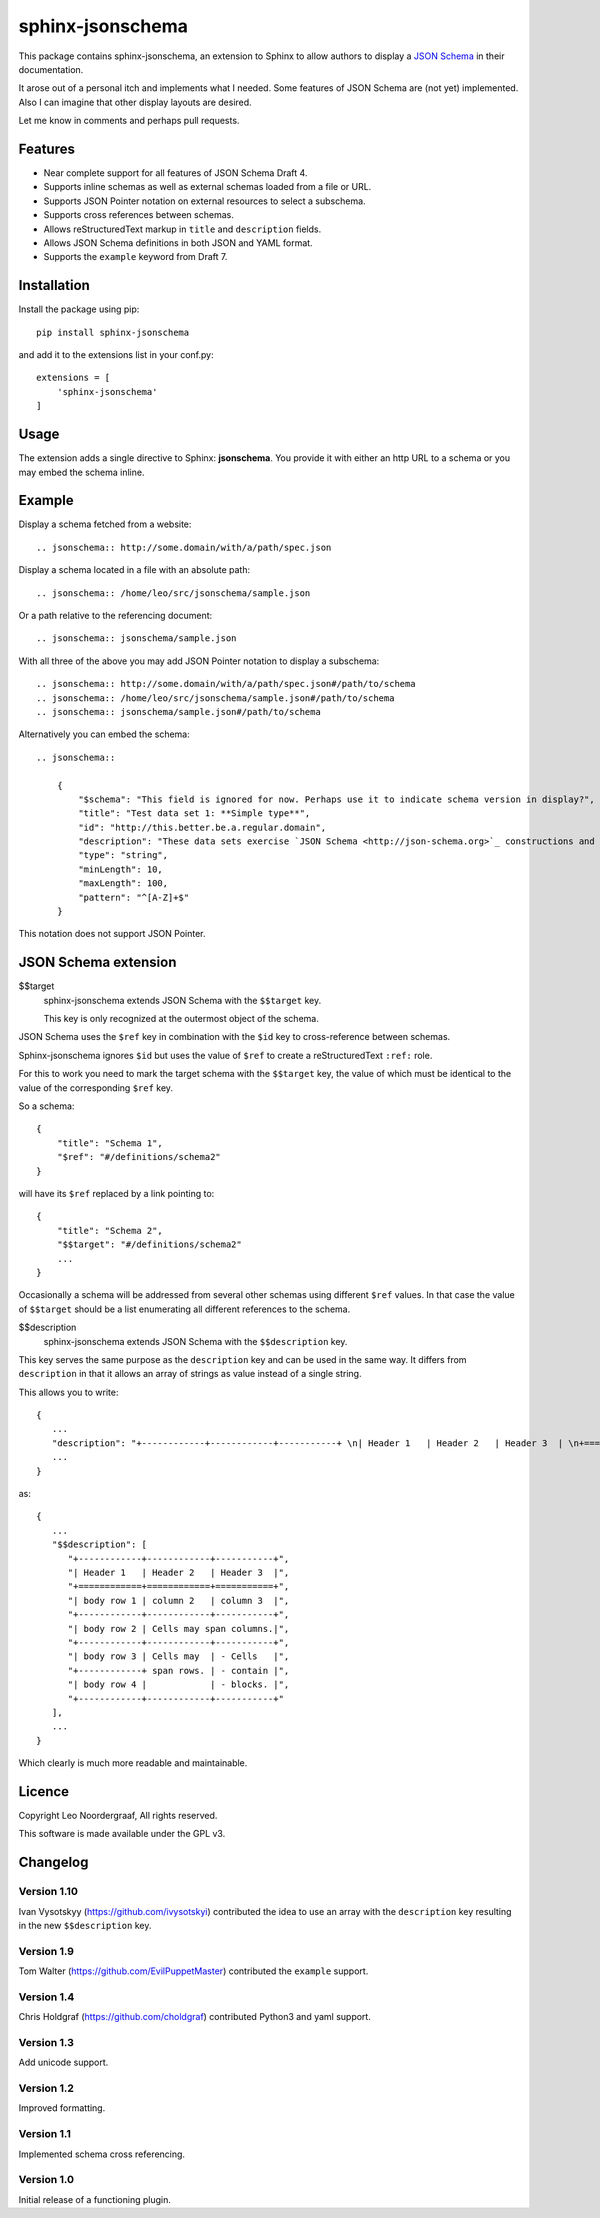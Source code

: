 .. sphinx-jsonschema README
   Copyright: (C) 2017, Leo Noordergraaf

=================
sphinx-jsonschema
=================

This package contains sphinx-jsonschema, an extension to Sphinx to allow
authors to display a `JSON Schema <http://json-schema.org>`_ in their
documentation.

It arose out of a personal itch and implements what I needed.
Some features of JSON Schema are (not yet) implemented.
Also I can imagine that other display layouts are desired.

Let me know in comments and perhaps pull requests.


Features
========

* Near complete support for all features of JSON Schema Draft 4.
* Supports inline schemas as well as external schemas loaded from a file or URL.
* Supports JSON Pointer notation on external resources to select a subschema.
* Supports cross references between schemas.
* Allows reStructuredText markup in ``title`` and ``description`` fields.
* Allows JSON Schema definitions in both JSON and YAML format.
* Supports the ``example`` keyword from Draft 7.

Installation
============
Install the package using pip::

    pip install sphinx-jsonschema

and add it to the extensions list in your conf.py::

    extensions = [
        'sphinx-jsonschema'
    ]

Usage
=====

The extension adds a single directive to Sphinx: **jsonschema**.
You provide it with either an http URL to a schema or you may
embed the schema inline.

Example
=======

Display a schema fetched from a website::

    .. jsonschema:: http://some.domain/with/a/path/spec.json


Display a schema located in a file with an absolute path::

    .. jsonschema:: /home/leo/src/jsonschema/sample.json

Or a path relative to the referencing document::

    .. jsonschema:: jsonschema/sample.json

With all three of the above you may add JSON Pointer notation to display a subschema::

    .. jsonschema:: http://some.domain/with/a/path/spec.json#/path/to/schema
    .. jsonschema:: /home/leo/src/jsonschema/sample.json#/path/to/schema
    .. jsonschema:: jsonschema/sample.json#/path/to/schema

Alternatively you can embed the schema::

    .. jsonschema::

        {
            "$schema": "This field is ignored for now. Perhaps use it to indicate schema version in display?",
            "title": "Test data set 1: **Simple type**",
            "id": "http://this.better.be.a.regular.domain",
            "description": "These data sets exercise `JSON Schema <http://json-schema.org>`_ constructions and show how they are rendered.\n\nNote that it is possible to embed reStructuredText elements in strings.",
            "type": "string",
            "minLength": 10,
            "maxLength": 100,
            "pattern": "^[A-Z]+$"
        }

This notation does not support JSON Pointer.

JSON Schema extension
=====================

$$target
    sphinx-jsonschema extends JSON Schema with the ``$$target`` key.

    This key is only recognized at the outermost object of the schema.

JSON Schema uses the ``$ref`` key in combination with the ``$id`` key to cross-reference between schemas.

Sphinx-jsonschema ignores ``$id`` but uses the value of ``$ref`` to create a reStructuredText ``:ref:`` role.

For this to work you need to mark the target schema with the ``$$target`` key, the value of which must be
identical to the value of the corresponding ``$ref`` key.

So a schema::

    {
        "title": "Schema 1",
        "$ref": "#/definitions/schema2"
    }

will have its ``$ref`` replaced by a link pointing to::

    {
        "title": "Schema 2",
        "$$target": "#/definitions/schema2"
        ...
    }

Occasionally a schema will be addressed from several other schemas using different ``$ref`` values.
In that case the value of ``$$target`` should be a list enumerating all different references to the
schema.

$$description
   sphinx-jsonschema extends JSON Schema with the ``$$description`` key.

This key serves the same purpose as the ``description`` key and can be used in the same way.
It differs from ``description`` in that it allows an array of strings as value instead of a
single string.

This allows you to write::

   {
      ...
      "description": "+------------+------------+-----------+ \n| Header 1   | Header 2   | Header 3  | \n+============+============+===========+ \n| body row 1 | column 2   | column 3  | \n+------------+------------+-----------+ \n| body row 2 | Cells may span columns.| \n+------------+------------+-----------+ \n| body row 3 | Cells may  | - Cells   | \n+------------+ span rows. | - contain | \n| body row 4 |            | - blocks. | \n+------------+------------+-----------+",
      ...
   }

as::

   {
      ...
      "$$description": [
         "+------------+------------+-----------+",
         "| Header 1   | Header 2   | Header 3  |",
         "+============+============+===========+",
         "| body row 1 | column 2   | column 3  |",
         "+------------+------------+-----------+",
         "| body row 2 | Cells may span columns.|",
         "+------------+------------+-----------+",
         "| body row 3 | Cells may  | - Cells   |",
         "+------------+ span rows. | - contain |",
         "| body row 4 |            | - blocks. |",
         "+------------+------------+-----------+"
      ],
      ...
   }

Which clearly is much more readable and maintainable.

Licence
=======

Copyright Leo Noordergraaf, All rights reserved.

This software is made available under the GPL v3.


Changelog
=========

Version 1.10
------------

Ivan Vysotskyy (https://github.com/ivysotskyi) contributed the idea to use an array with
the ``description`` key resulting in the new ``$$description`` key.


Version 1.9
-----------

Tom Walter (https://github.com/EvilPuppetMaster) contributed the ``example`` support.

Version 1.4
-----------

Chris Holdgraf (https://github.com/choldgraf) contributed Python3 and yaml support.

Version 1.3
-----------

Add unicode support.

Version 1.2
-----------

Improved formatting.

Version 1.1
-----------

Implemented schema cross referencing.

Version 1.0
-----------

Initial release of a functioning plugin.
